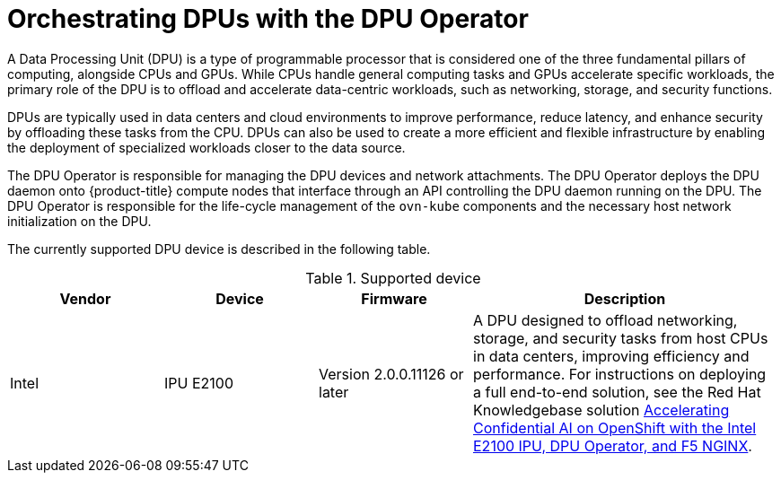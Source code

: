 // Module included in the following assemblies:
//
// * networking/metallb/about-dpu.adoc

:_mod-docs-content-type: CONCEPT
[id="nw-about-dpu_{context}"]
= Orchestrating DPUs with the DPU Operator

A Data Processing Unit (DPU) is a type of programmable processor that is considered one of the three fundamental pillars of computing, alongside CPUs and GPUs. While CPUs handle general computing tasks and GPUs accelerate specific workloads, the primary role of the DPU is to offload and accelerate data-centric workloads, such as networking, storage, and security functions. 

DPUs are typically used in data centers and cloud environments to improve performance, reduce latency, and enhance security by offloading these tasks from the CPU. DPUs can also be used to create a more efficient and flexible infrastructure by enabling the deployment of specialized workloads closer to the data source.

The DPU Operator is responsible for managing the DPU devices and network attachments. The DPU Operator deploys the DPU daemon onto {product-title} compute nodes that interface through an API controlling the DPU daemon running on the DPU. The DPU Operator is responsible for the life-cycle management of the `ovn-kube` components and the necessary host network initialization on the DPU.

The currently supported DPU device is described in the following table.

.Supported device
[cols="1,1,1,2", options="header"]
|===
| Vendor | Device | Firmware | Description

| Intel | IPU E2100 | Version 2.0.0.11126 or later | A DPU designed to offload networking, storage, and security tasks from host CPUs in data centers, improving efficiency and performance. For instructions on deploying a full end-to-end solution, see the Red{nbsp}Hat Knowledgebase solution link:https://access.redhat.com/articles/7120276[Accelerating Confidential AI on OpenShift with the Intel E2100 IPU, DPU Operator, and F5 NGINX]. 
|===

